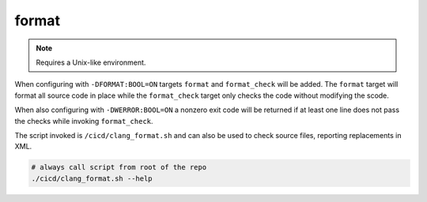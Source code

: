 format
======

.. note:: Requires a Unix-like environment.

When configuring with ``-DFORMAT:BOOL=ON`` targets ``format`` and
``format_check`` will be added. The ``format`` target will format all source
code in place while the ``format_check`` target only checks the code without
modifying the scode.

When also configuring with ``-DWERROR:BOOL=ON`` a nonzero exit code will be
returned if at least one line does not pass the checks while invoking
``format_check``.

The script invoked is ``/cicd/clang_format.sh`` and can also be used to check
source files, reporting replacements in XML.

.. code-block:: console

	# always call script from root of the repo
	./cicd/clang_format.sh --help
